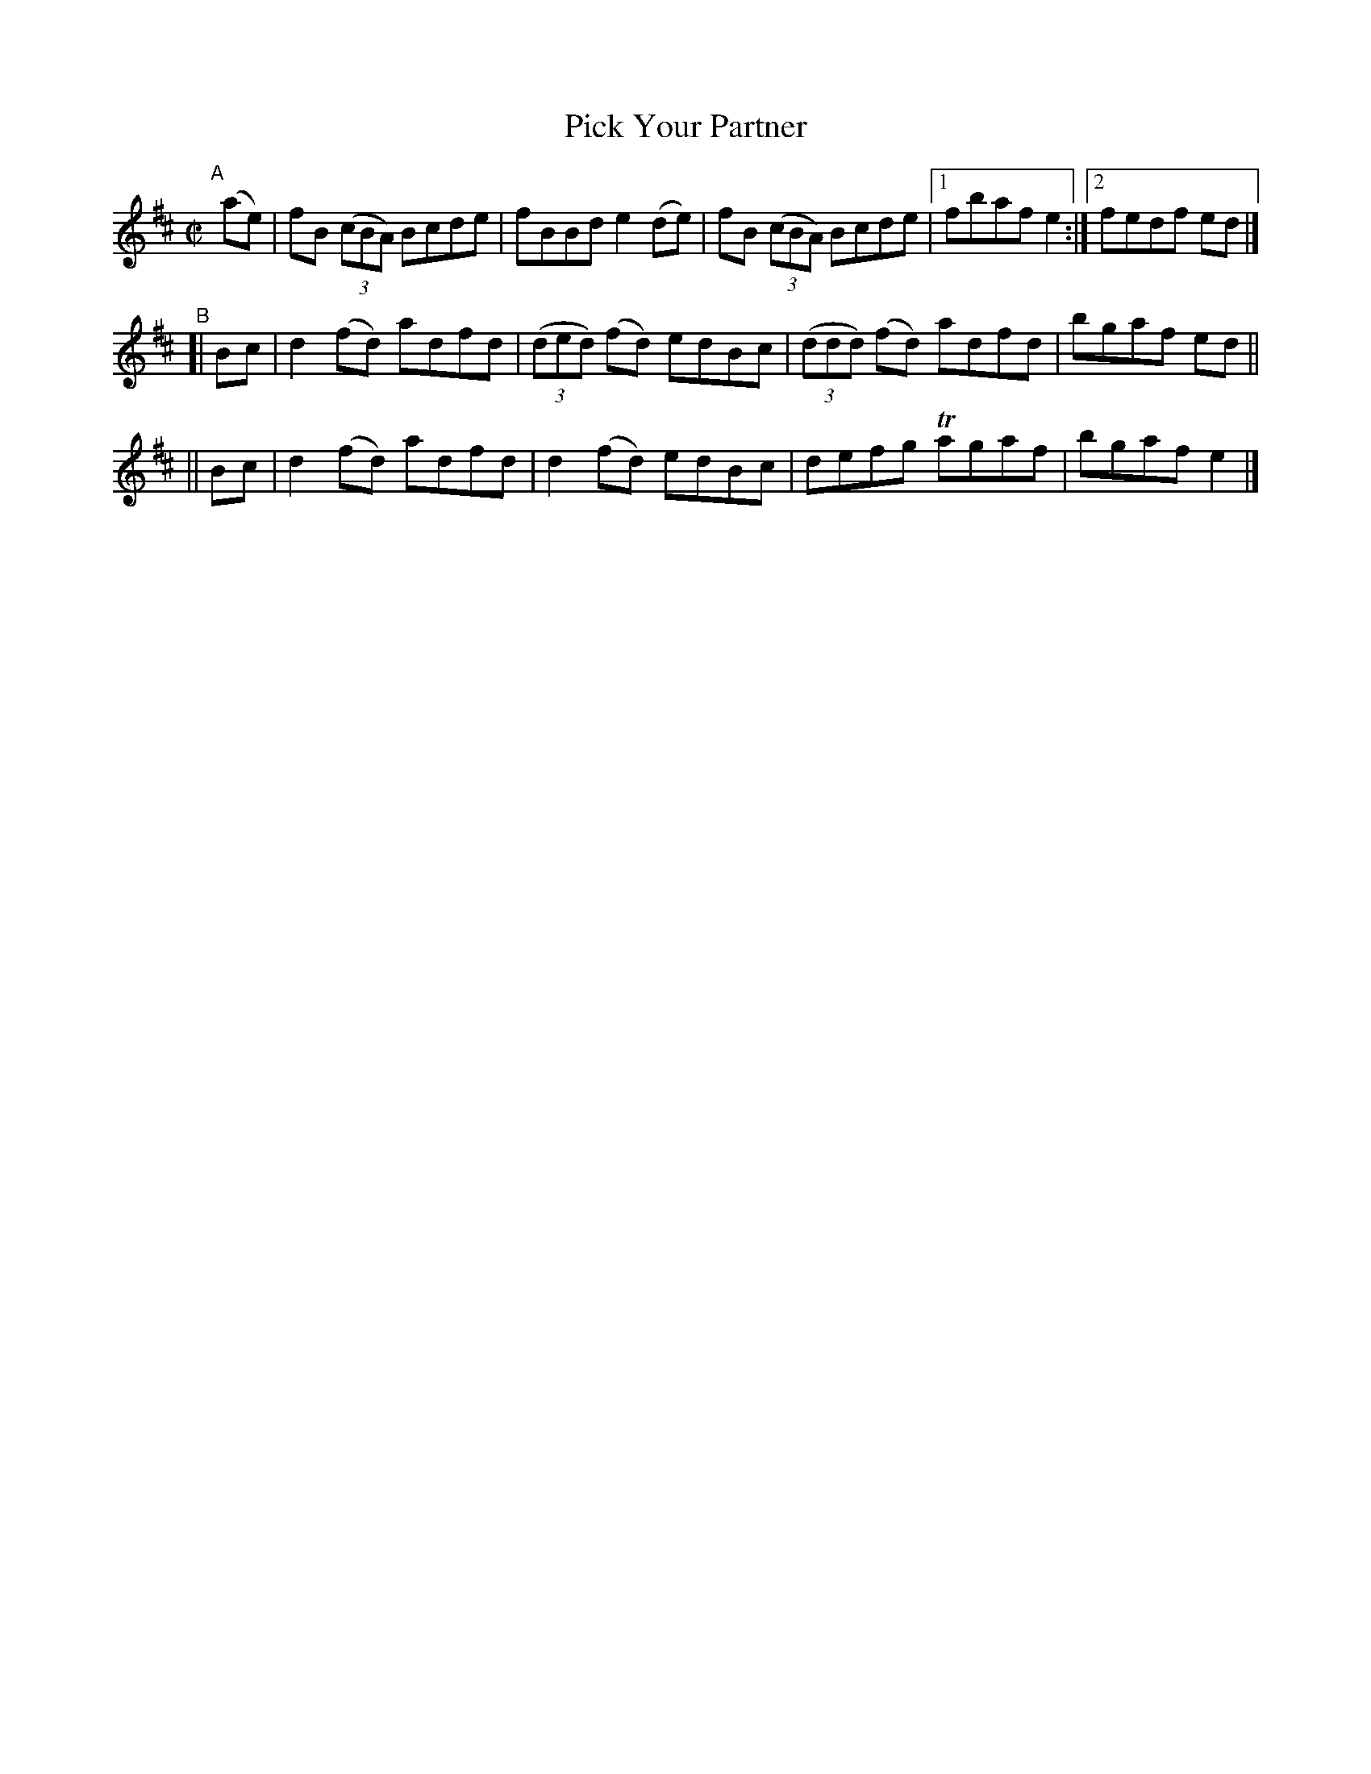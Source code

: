 X: 635
T: Pick Your Partner
R: reel
%S: s:4 b:13(5+4+4)
B: Francis O'Neill: "The Dance Music of Ireland" (1907) #635
Z: Frank Nordberg - http://www.musicaviva.com
F: http://www.musicaviva.com/abc/tunes/ireland/oneill-1001/0635/oneill-1001-0635-1.abc
%m: Tn = (3n/o/n/
M: C|
L: 1/8
K: Bm
"^A"[|]\
(ae) | fB (3(cBA) Bcde | fBBd e2(de) | fB (3(cBA) Bcde |[1 fbaf e2 :|[2 fedf ed |]
"^B"\
[| Bc | d2(fd) adfd | (3(ded) (fd) edBc | (3(ddd) (fd) adfd | bgaf ed ||
|| Bc | d2(fd) adfd | d2(fd) edBc | defg Tagaf | bgaf e2 |]
